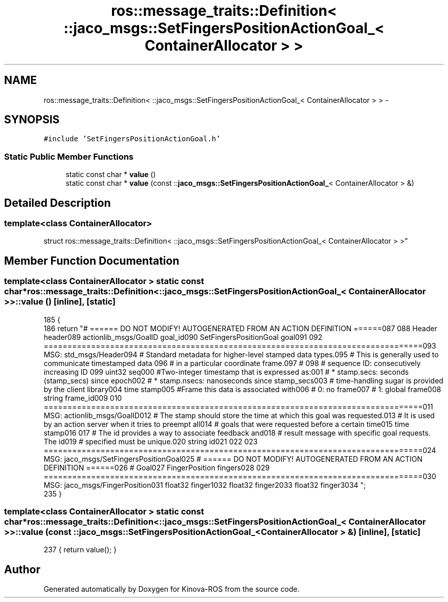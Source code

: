 .TH "ros::message_traits::Definition< ::jaco_msgs::SetFingersPositionActionGoal_< ContainerAllocator > >" 3 "Thu Mar 3 2016" "Version 1.0.1" "Kinova-ROS" \" -*- nroff -*-
.ad l
.nh
.SH NAME
ros::message_traits::Definition< ::jaco_msgs::SetFingersPositionActionGoal_< ContainerAllocator > > \- 
.SH SYNOPSIS
.br
.PP
.PP
\fC#include 'SetFingersPositionActionGoal\&.h'\fP
.SS "Static Public Member Functions"

.in +1c
.ti -1c
.RI "static const char * \fBvalue\fP ()"
.br
.ti -1c
.RI "static const char * \fBvalue\fP (const ::\fBjaco_msgs::SetFingersPositionActionGoal_\fP< ContainerAllocator > &)"
.br
.in -1c
.SH "Detailed Description"
.PP 

.SS "template<class ContainerAllocator>
.br
struct ros::message_traits::Definition< ::jaco_msgs::SetFingersPositionActionGoal_< ContainerAllocator > >"

.SH "Member Function Documentation"
.PP 
.SS "template<class ContainerAllocator > static const char* ros::message_traits::Definition< ::\fBjaco_msgs::SetFingersPositionActionGoal_\fP< ContainerAllocator > >::value ()\fC [inline]\fP, \fC [static]\fP"

.PP
.nf
185   {
186     return "# ====== DO NOT MODIFY! AUTOGENERATED FROM AN ACTION DEFINITION ======\n\
187 \n\
188 Header header\n\
189 actionlib_msgs/GoalID goal_id\n\
190 SetFingersPositionGoal goal\n\
191 \n\
192 ================================================================================\n\
193 MSG: std_msgs/Header\n\
194 # Standard metadata for higher-level stamped data types\&.\n\
195 # This is generally used to communicate timestamped data \n\
196 # in a particular coordinate frame\&.\n\
197 # \n\
198 # sequence ID: consecutively increasing ID \n\
199 uint32 seq\n\
200 #Two-integer timestamp that is expressed as:\n\
201 # * stamp\&.secs: seconds (stamp_secs) since epoch\n\
202 # * stamp\&.nsecs: nanoseconds since stamp_secs\n\
203 # time-handling sugar is provided by the client library\n\
204 time stamp\n\
205 #Frame this data is associated with\n\
206 # 0: no frame\n\
207 # 1: global frame\n\
208 string frame_id\n\
209 \n\
210 ================================================================================\n\
211 MSG: actionlib_msgs/GoalID\n\
212 # The stamp should store the time at which this goal was requested\&.\n\
213 # It is used by an action server when it tries to preempt all\n\
214 # goals that were requested before a certain time\n\
215 time stamp\n\
216 \n\
217 # The id provides a way to associate feedback and\n\
218 # result message with specific goal requests\&. The id\n\
219 # specified must be unique\&.\n\
220 string id\n\
221 \n\
222 \n\
223 ================================================================================\n\
224 MSG: jaco_msgs/SetFingersPositionGoal\n\
225 # ====== DO NOT MODIFY! AUTOGENERATED FROM AN ACTION DEFINITION ======\n\
226 # Goal\n\
227 FingerPosition fingers\n\
228 \n\
229 ================================================================================\n\
230 MSG: jaco_msgs/FingerPosition\n\
231 float32 finger1\n\
232 float32 finger2\n\
233 float32 finger3\n\
234 ";
235   }
.fi
.SS "template<class ContainerAllocator > static const char* ros::message_traits::Definition< ::\fBjaco_msgs::SetFingersPositionActionGoal_\fP< ContainerAllocator > >::value (const ::\fBjaco_msgs::SetFingersPositionActionGoal_\fP< ContainerAllocator > &)\fC [inline]\fP, \fC [static]\fP"

.PP
.nf
237 { return value(); }
.fi


.SH "Author"
.PP 
Generated automatically by Doxygen for Kinova-ROS from the source code\&.
